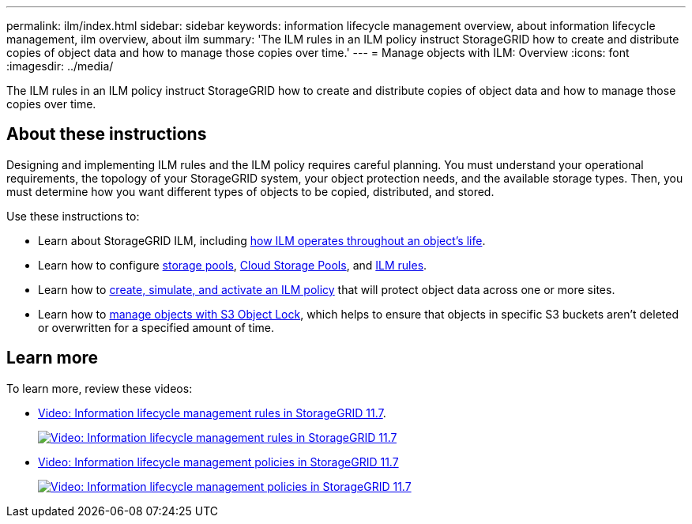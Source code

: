 ---
permalink: ilm/index.html
sidebar: sidebar
keywords: information lifecycle management overview, about information lifecycle management, ilm overview, about ilm
summary: 'The ILM rules in an ILM policy instruct StorageGRID how to create and distribute copies of object data and how to manage those copies over time.'
---
= Manage objects with ILM: Overview
:icons: font
:imagesdir: ../media/

[.lead]

The ILM rules in an ILM policy instruct StorageGRID how to create and distribute copies of object data and how to manage those copies over time.

== About these instructions

Designing and implementing ILM rules and the ILM policy requires careful planning. You must understand your operational requirements, the topology of your StorageGRID system, your object protection needs, and the available storage types. Then, you must determine how you want different types of objects to be copied, distributed, and stored.

Use these instructions to:

* Learn about StorageGRID ILM, including link:how-ilm-operates-throughout-objects-life.html[how ILM operates throughout an object's life].
* Learn how to configure link:what-storage-pool-is.html[storage pools], link:what-cloud-storage-pool-is.html[Cloud Storage Pools], and link:what-ilm-rule-is.html[ILM rules].
* Learn how to link:creating-proposed-ilm-policy.html[create, simulate, and activate an ILM policy] that will protect object data across one or more sites.
* Learn how to link:managing-objects-with-s3-object-lock.html[manage objects with S3 Object Lock], which helps to ensure that objects in specific S3 buckets aren't deleted or overwritten for a specified amount of time.

== Learn more

To learn more, review these videos:

* https://netapp.hosted.panopto.com/Panopto/Pages/Viewer.aspx?id=6baa2e69-95b7-4bcf-a0ff-afbd0092231c[Video: Information lifecycle management rules in StorageGRID 11.7^].
+
image::../media/video-screenshot-ilm-rules-117.png[link="https://netapp.hosted.panopto.com/Panopto/Pages/Viewer.aspx?id=6baa2e69-95b7-4bcf-a0ff-afbd0092231c" alt="Video: Information lifecycle management rules in StorageGRID 11.7", window=_blank]

* https://netapp.hosted.panopto.com/Panopto/Pages/Viewer.aspx?id=0009ebe1-3665-4cdc-a101-afbd009a0466[Video: Information lifecycle management policies in StorageGRID 11.7^]
+
image::../media/video-screenshot-ilm-policies-117.png[link="https://netapp.hosted.panopto.com/Panopto/Pages/Viewer.aspx?id=0009ebe1-3665-4cdc-a101-afbd009a0466" alt="Video: Information lifecycle management policies in StorageGRID 11.7", window=_blank]